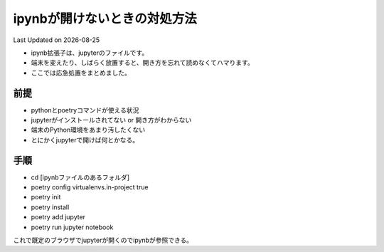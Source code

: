 *********************************************
ipynbが開けないときの対処方法
*********************************************
Last Updated on |date|

* ipynb拡張子は、jupyterのファイルです。
* 端末を変えたり、しばらく放置すると、開き方を忘れて読めなくてハマります。
* ここでは応急処置をまとめました。


前提
=================
* pythonとpoetryコマンドが使える状況
* jupyterがインストールされてない or 開き方がわからない
* 端末のPython環境をあまり汚したくない
* とにかくjupyterで開けば何とかなる。

手順
================
* cd [ipynbファイルのあるフォルダ]
* poetry config virtualenvs.in-project true
* poetry init
* poetry install
* poetry add jupyter
* poetry run jupyter notebook

これで既定のブラウザでjupyterが開くのでipynbが参照できる。

.. |date| date::
